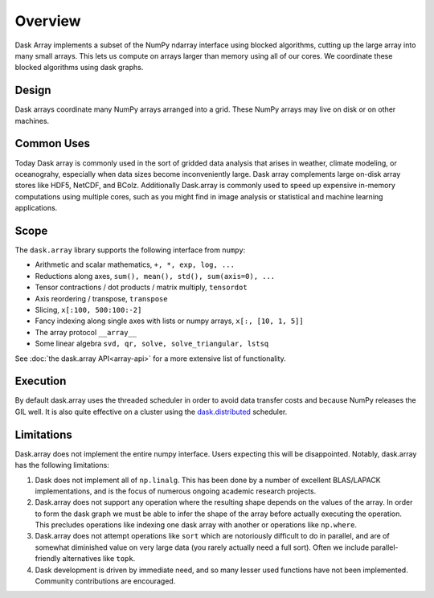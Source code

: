 Overview
========

Dask Array implements a subset of the NumPy ndarray interface using blocked
algorithms, cutting up the large array into many small arrays. This lets us
compute on arrays larger than memory using all of our cores. We coordinate these
blocked algorithms using dask graphs.

Design
------

.. image:: images/dask-array-black-text.svg
   :alt: Dask arrays coordinate many numpy arrays
   :align: right

Dask arrays coordinate many NumPy arrays arranged into a grid.  These
NumPy arrays may live on disk or on other machines.

Common Uses
-----------

Today Dask array is commonly used in the sort of gridded data analysis that
arises in weather, climate modeling, or oceanograhy, especially when data
sizes become inconveniently large.  Dask array complements large on-disk array
stores like HDF5, NetCDF, and BColz.  Additionally Dask.array is commonly used
to speed up expensive in-memory computations using multiple cores, such as you
might find in image analysis or statistical and machine learning applications.

Scope
-----

The ``dask.array`` library supports the following interface from ``numpy``:

*  Arithmetic and scalar mathematics, ``+, *, exp, log, ...``
*  Reductions along axes, ``sum(), mean(), std(), sum(axis=0), ...``
*  Tensor contractions / dot products / matrix multiply, ``tensordot``
*  Axis reordering / transpose, ``transpose``
*  Slicing, ``x[:100, 500:100:-2]``
*  Fancy indexing along single axes with lists or numpy arrays, ``x[:, [10, 1, 5]]``
*  The array protocol ``__array__``
*  Some linear algebra ``svd, qr, solve, solve_triangular, lstsq``

See :doc:`the dask.array API<array-api>` for a more extensive list of
functionality.

Execution
---------

By default dask.array uses the threaded scheduler in order to avoid data
transfer costs and because NumPy releases the GIL well.  It is also quite
effective on a cluster using the `dask.distributed`_ scheduler.

.. _`dask.distributed`: http://distributed.readthedocs.org/en/latest/

Limitations
-----------

Dask.array does not implement the entire numpy interface.  Users expecting this
will be disappointed.  Notably, dask.array has the following limitations:

1.  Dask does not implement all of ``np.linalg``.  This has been done by a
    number of excellent BLAS/LAPACK implementations, and is the focus of
    numerous ongoing academic research projects.
2.  Dask.array does not support any operation where the resulting shape
    depends on the values of the array.  In order to form the dask graph we
    must be able to infer the shape of the array before actually executing the
    operation.  This precludes operations like indexing one dask array with
    another or operations like ``np.where``.
3.  Dask.array does not attempt operations like ``sort`` which are notoriously
    difficult to do in parallel, and are of somewhat diminished value on very
    large data (you rarely actually need a full sort).
    Often we include parallel-friendly alternatives like ``topk``.
4.  Dask development is driven by immediate need, and so many lesser used
    functions have not been implemented. Community contributions are encouraged.
